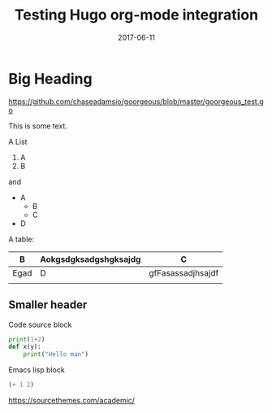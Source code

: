 #+TITLE: Testing Hugo org-mode integration
#+DATE: 2017-06-11
#+CATEGORIES: emacs math
#+SUMMARY: something to say ok
#+DRAFT: true

* Big Heading

[[https://github.com/chaseadamsio/goorgeous/blob/master/goorgeous_test.go]]

This is some text.

A List

1. A
2. B

and

- A
  - B
  - C
- D


A table:

| B    | Aokgsdgksadgshgksajdg | C                 |
|------+-----------------------+-------------------|
| Egad | D                     | gfFasassadjhsajdf |
|      |                       |                   |

** Smaller header

Code source block

#+BEGIN_SRC python
print(1+2)
def x(y):
    print("Hello man")
#+END_SRC

Emacs lisp block

#+BEGIN_SRC lisp
(+ 1 2)
#+END_SRC

https://sourcethemes.com/academic/
